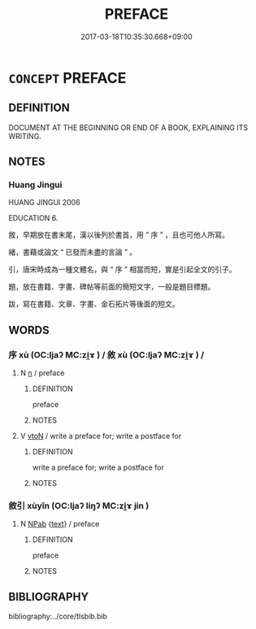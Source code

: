 # -*- mode: mandoku-tls-view -*-
#+TITLE: PREFACE
#+DATE: 2017-03-18T10:35:30.668+09:00        
#+STARTUP: content
* =CONCEPT= PREFACE
:PROPERTIES:
:CUSTOM_ID: uuid-a8aa6721-be14-4656-b54c-e70e49d0d5cb
:TR_ZH: 序
:END:
** DEFINITION

DOCUMENT AT THE BEGINNING OR END OF A BOOK, EXPLAINING ITS WRITING.

** NOTES

*** Huang Jingui
HUANG JINGUI 2006

EDUCATION 6.

敘，早期放在書末尾，漢以後列於書首，用 “ 序 ” ，且也可他人所寫。

緒，書藉或論文 “ 已發而未盡的言論 ” 。

引，唐宋時成為一種文體名，與 “ 序 ” 相當而短，實是引起全文的引子。

題，放在書籍、字畫、碑帖等前面的簡短文字，一般是題目標題。

跋，寫在書籍、文章、字畫、金石拓片等後面的短文。

** WORDS
   :PROPERTIES:
   :VISIBILITY: children
   :END:
*** 序 xù (OC:ljaʔ MC:zi̯ɤ ) / 敘 xù (OC:ljaʔ MC:zi̯ɤ ) /  
:PROPERTIES:
:CUSTOM_ID: uuid-89355697-8980-44c0-8a53-0cadd669300c
:Char+: 序(53,4/7) 
:Char+: 敘(66,7/11) 
:Char+: 敍(66,7/11) 
:GY_IDS+: uuid-8aa69765-53da-464d-8d53-6a184330b1da
:PY+: xù     
:OC+: ljaʔ     
:MC+: zi̯ɤ     
:GY_IDS+: uuid-b6d907a7-506e-4f3a-b387-0baa3e9cd102
:PY+: xù     
:OC+: ljaʔ     
:MC+: zi̯ɤ     
:END: 
**** N [[tls:syn-func::#uuid-8717712d-14a4-4ae2-be7a-6e18e61d929b][n]] / preface
:PROPERTIES:
:CUSTOM_ID: uuid-532cb5b6-9bc2-4108-bbae-07b25000fbb5
:END:
****** DEFINITION

preface

****** NOTES

**** V [[tls:syn-func::#uuid-fbfb2371-2537-4a99-a876-41b15ec2463c][vtoN]] / write a preface for; write a postface for
:PROPERTIES:
:CUSTOM_ID: uuid-ab85bcd1-380d-4d61-842a-e2b8a85b1ccd
:END:
****** DEFINITION

write a preface for; write a postface for

****** NOTES

*** 敘引 xùyǐn (OC:ljaʔ liŋʔ MC:zi̯ɤ jin )
:PROPERTIES:
:CUSTOM_ID: uuid-242614de-f605-40ba-98c5-9ca5bc0bf9d1
:Char+: 敘(66,7/11) 引(57,1/4) 
:GY_IDS+: uuid-b6d907a7-506e-4f3a-b387-0baa3e9cd102 uuid-b20a26b1-8eef-484a-9af4-448ce9d781c4
:PY+: xù yǐn    
:OC+: ljaʔ liŋʔ    
:MC+: zi̯ɤ jin    
:END: 
**** N [[tls:syn-func::#uuid-db0698e7-db2f-4ee3-9a20-0c2b2e0cebf0][NPab]] {[[tls:sem-feat::#uuid-e8b7b671-bbc2-4146-ac30-52aaea08c87d][text]]} / preface
:PROPERTIES:
:CUSTOM_ID: uuid-90a5a379-b8d8-4597-811b-14781a5f3e87
:END:
****** DEFINITION

preface

****** NOTES

** BIBLIOGRAPHY
bibliography:../core/tlsbib.bib
